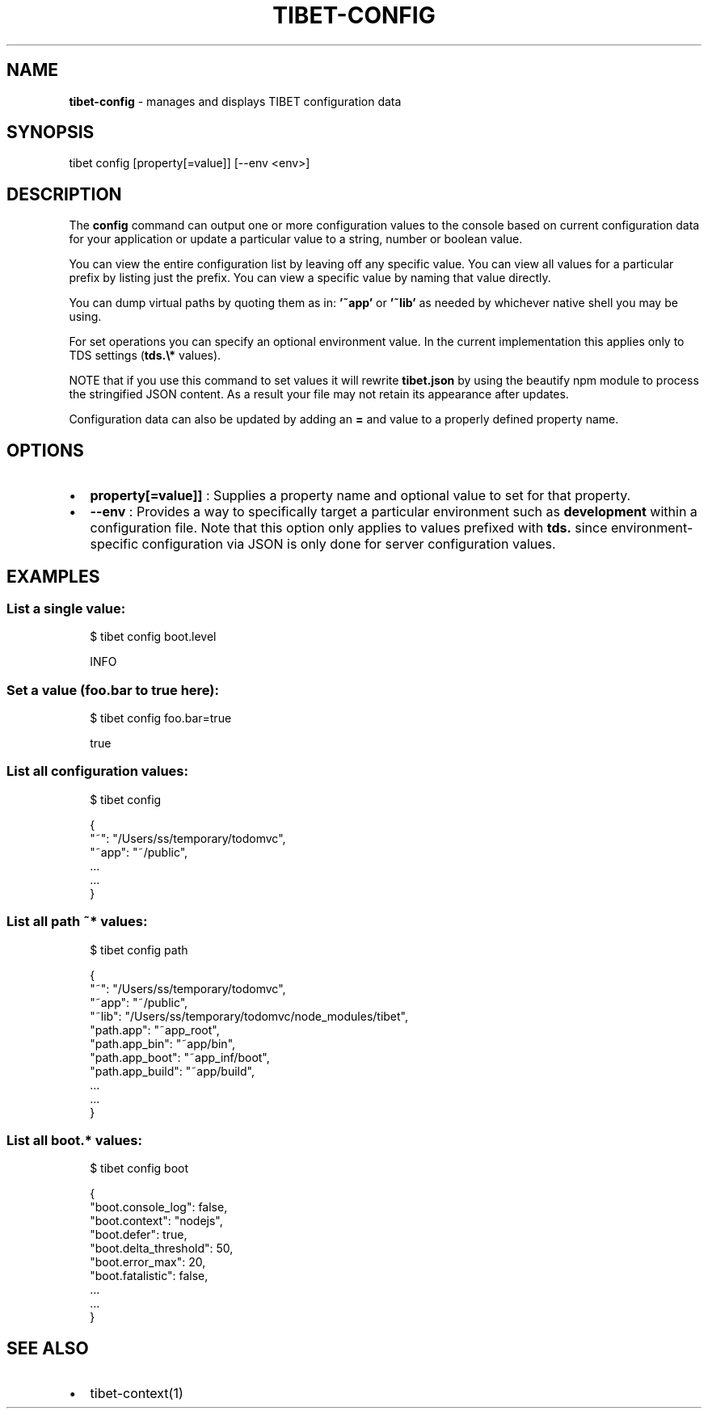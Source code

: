 .TH "TIBET\-CONFIG" "1" "December 2018" "" ""
.SH "NAME"
\fBtibet-config\fR \- manages and displays TIBET configuration data
.SH SYNOPSIS
.P
tibet config [property[=value]] [\-\-env <env>]
.SH DESCRIPTION
.P
The \fBconfig\fP command can output one or more configuration values to the
console based on current configuration data for your application or
update a particular value to a string, number or boolean value\.
.P
You can view the entire configuration list by leaving off any specific
value\. You can view all values for a particular prefix by listing just
the prefix\. You can view a specific value by naming that value directly\.
.P
You can dump virtual paths by quoting them as in: \fB\|'~app'\fP or \fB\|'~lib'\fP as needed
by whichever native shell you may be using\.
.P
For set operations you can specify an optional environment value\. In the
current implementation this applies only to TDS settings (\fBtds\.\\*\fP values)\.
.P
NOTE that if you use this command to set values it will rewrite \fBtibet\.json\fP
by using the beautify npm module to process the stringified JSON content\.
As a result your file may not retain its appearance after updates\.
.P
Configuration data can also be updated by adding an \fB=\fP and value to
a properly defined property name\.
.SH OPTIONS
.RS 0
.IP \(bu 2
\fBproperty[=value]]\fP :
Supplies a property name and optional value to set for that property\.
.IP \(bu 2
\fB\-\-env\fP :
Provides a way to specifically target a particular environment such as
\fBdevelopment\fP within a configuration file\. Note that this option only applies to
values prefixed with \fBtds\.\fP since environment\-specific configuration via JSON is
only done for server configuration values\.

.RE
.SH EXAMPLES
.SS List a single value:
.P
.RS 2
.nf
$ tibet config boot\.level

INFO
.fi
.RE
.SS Set a value (foo\.bar to true here):
.P
.RS 2
.nf
$ tibet config foo\.bar=true

true
.fi
.RE
.SS List all configuration values:
.P
.RS 2
.nf
$ tibet config

{
    "~": "/Users/ss/temporary/todomvc",
    "~app": "~/public",
    \.\.\.
    \.\.\.
}
.fi
.RE
.SS List all path \fB~*\fP values:
.P
.RS 2
.nf
$ tibet config path

{
    "~": "/Users/ss/temporary/todomvc",
    "~app": "~/public",
    "~lib": "/Users/ss/temporary/todomvc/node_modules/tibet",
    "path\.app": "~app_root",
    "path\.app_bin": "~app/bin",
    "path\.app_boot": "~app_inf/boot",
    "path\.app_build": "~app/build",
    \.\.\.
    \.\.\.
}
.fi
.RE
.SS List all \fBboot\.*\fP values:
.P
.RS 2
.nf
$ tibet config boot

{
    "boot\.console_log": false,
    "boot\.context": "nodejs",
    "boot\.defer": true,
    "boot\.delta_threshold": 50,
    "boot\.error_max": 20,
    "boot\.fatalistic": false,
    \.\.\.
    \.\.\.
}
.fi
.RE
.SH SEE ALSO
.RS 0
.IP \(bu 2
tibet\-context(1)

.RE

